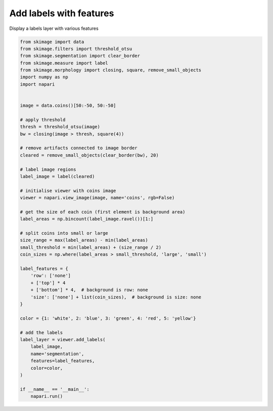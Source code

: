 
.. DO NOT EDIT.
.. THIS FILE WAS AUTOMATICALLY GENERATED BY SPHINX-GALLERY.
.. TO MAKE CHANGES, EDIT THE SOURCE PYTHON FILE:
.. "gallery/add_labels_with_features.py"
.. LINE NUMBERS ARE GIVEN BELOW.

.. only:: html

    .. note::
        :class: sphx-glr-download-link-note

        Click :ref:`here <sphx_glr_download_gallery_add_labels_with_features.py>`
        to download the full example code

.. rst-class:: sphx-glr-example-title

.. _sphx_glr_gallery_add_labels_with_features.py:


Add labels with features
========================

Display a labels layer with various features

.. GENERATED FROM PYTHON SOURCE LINES 7-60



.. image-sg:: /gallery/images/sphx_glr_add_labels_with_features_001.png
   :alt: add labels with features
   :srcset: /gallery/images/sphx_glr_add_labels_with_features_001.png
   :class: sphx-glr-single-img





.. code-block:: default



    from skimage import data
    from skimage.filters import threshold_otsu
    from skimage.segmentation import clear_border
    from skimage.measure import label
    from skimage.morphology import closing, square, remove_small_objects
    import numpy as np
    import napari


    image = data.coins()[50:-50, 50:-50]

    # apply threshold
    thresh = threshold_otsu(image)
    bw = closing(image > thresh, square(4))

    # remove artifacts connected to image border
    cleared = remove_small_objects(clear_border(bw), 20)

    # label image regions
    label_image = label(cleared)

    # initialise viewer with coins image
    viewer = napari.view_image(image, name='coins', rgb=False)

    # get the size of each coin (first element is background area)
    label_areas = np.bincount(label_image.ravel())[1:]

    # split coins into small or large
    size_range = max(label_areas) - min(label_areas)
    small_threshold = min(label_areas) + (size_range / 2)
    coin_sizes = np.where(label_areas > small_threshold, 'large', 'small')

    label_features = {
        'row': ['none']
        + ['top'] * 4
        + ['bottom'] * 4,  # background is row: none
        'size': ['none'] + list(coin_sizes),  # background is size: none
    }

    color = {1: 'white', 2: 'blue', 3: 'green', 4: 'red', 5: 'yellow'}

    # add the labels
    label_layer = viewer.add_labels(
        label_image,
        name='segmentation',
        features=label_features,
        color=color,
    )

    if __name__ == '__main__':
        napari.run()


.. _sphx_glr_download_gallery_add_labels_with_features.py:

.. only:: html

  .. container:: sphx-glr-footer sphx-glr-footer-example


    .. container:: sphx-glr-download sphx-glr-download-python

      :download:`Download Python source code: add_labels_with_features.py <add_labels_with_features.py>`

    .. container:: sphx-glr-download sphx-glr-download-jupyter

      :download:`Download Jupyter notebook: add_labels_with_features.ipynb <add_labels_with_features.ipynb>`


.. only:: html

 .. rst-class:: sphx-glr-signature

    `Gallery generated by Sphinx-Gallery <https://sphinx-gallery.github.io>`_
